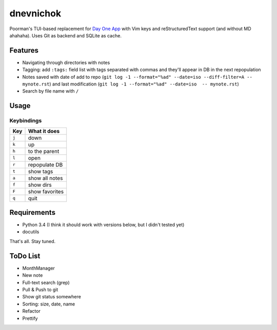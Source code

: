 ==========
dnevnichok
==========

Poorman's TUI-based replacement for `Day One App <http://dayoneapp.com/>`_ with Vim keys and reStructuredText support (and without MD ahahaha).
Uses Git as backend and SQLite as cache.

Features
~~~~~~~~

+ Navigating through directories with notes
+ Tagging: add ``:tags:`` field list with tags separated with commas and they'll appear in DB in the next repopulation
+ Notes saved with date of add to repo (``git log -1 --format="%ad" --date=iso --diff-filter=A -- mynote.rst``) and last modification (``git log -1 --format="%ad" --date=iso  -- mynote.rst``)
+ Search by file name with ``/``

Usage
~~~~~

Keybindings
------------

===== ==============
 Key   What it does
===== ==============
``j`` down
``k`` up
``h`` to the parent
``l`` open
``r`` repopulate DB
``t`` show tags
``a`` show all notes
``f`` show dirs
``F`` show favorites
``q`` quit
===== ==============



Requirements
~~~~~~~~~~~~

+ Python 3.4 (I think it should work with versions below, but I didn't tested yet)
+ docutils

That's all. Stay tuned.


ToDo List
~~~~~~~~~

+ MonthManager
+ New note
+ Full-text search (grep)
+ Pull & Push to git
+ Show git status somewhere
+ Sorting: size, date, name
+ Refactor
+ Prettify
